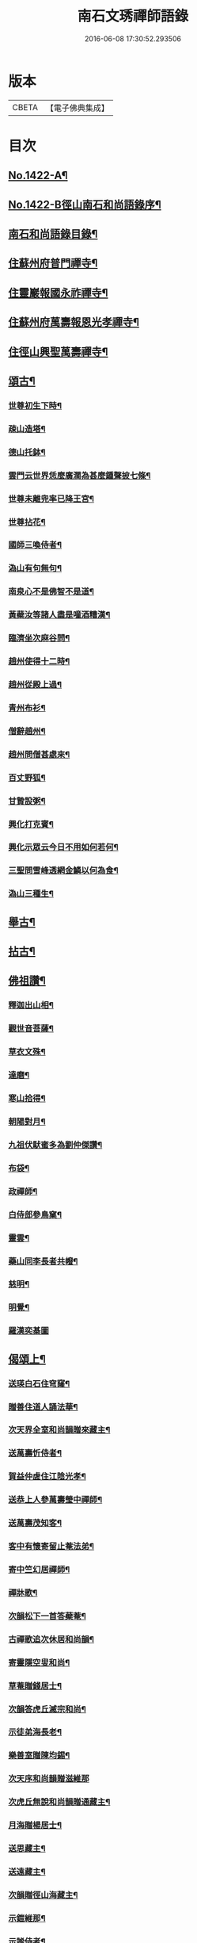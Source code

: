 #+TITLE: 南石文琇禪師語錄 
#+DATE: 2016-06-08 17:30:52.293506

* 版本
 |     CBETA|【電子佛典集成】|

* 目次
** [[file:KR6q0355_001.txt::001-0701a1][No.1422-A¶]]
** [[file:KR6q0355_001.txt::001-0701a8][No.1422-B徑山南石和尚語錄序¶]]
** [[file:KR6q0355_001.txt::001-0701c11][南石和尚語錄目錄¶]]
** [[file:KR6q0355_001.txt::001-0702a8][住蘇州府普門禪寺¶]]
** [[file:KR6q0355_001.txt::001-0702c10][住靈巖報國永祚禪寺¶]]
** [[file:KR6q0355_001.txt::001-0704a19][住蘇州府萬壽報恩光孝禪寺¶]]
** [[file:KR6q0355_002.txt::002-0708b11][住徑山興聖萬壽禪寺¶]]
** [[file:KR6q0355_002.txt::002-0711a14][頌古¶]]
*** [[file:KR6q0355_002.txt::002-0711a15][世尊初生下時¶]]
*** [[file:KR6q0355_002.txt::002-0711a18][疎山造塔¶]]
*** [[file:KR6q0355_002.txt::002-0711a21][德山托鉢¶]]
*** [[file:KR6q0355_002.txt::002-0711a24][雲門云世界恁麼廣濶為甚麼鍾聲披七條¶]]
*** [[file:KR6q0355_002.txt::002-0711b3][世尊未離兜率已降王宮¶]]
*** [[file:KR6q0355_002.txt::002-0711b6][世尊拈花¶]]
*** [[file:KR6q0355_002.txt::002-0711b9][國師三喚侍者¶]]
*** [[file:KR6q0355_002.txt::002-0711b12][溈山有句無句¶]]
*** [[file:KR6q0355_002.txt::002-0711b15][南泉心不是佛智不是道¶]]
*** [[file:KR6q0355_002.txt::002-0711b18][黃蘗汝等諸人盡是噇酒糟漢¶]]
*** [[file:KR6q0355_002.txt::002-0711b21][臨濟坐次麻谷問¶]]
*** [[file:KR6q0355_002.txt::002-0711b24][趙州使得十二時¶]]
*** [[file:KR6q0355_002.txt::002-0711c3][趙州從殿上過¶]]
*** [[file:KR6q0355_002.txt::002-0711c6][青州布衫¶]]
*** [[file:KR6q0355_002.txt::002-0711c9][僧辭趙州¶]]
*** [[file:KR6q0355_002.txt::002-0711c12][趙州問僧甚處來¶]]
*** [[file:KR6q0355_002.txt::002-0711c15][百丈野狐¶]]
*** [[file:KR6q0355_002.txt::002-0711c18][甘贄設粥¶]]
*** [[file:KR6q0355_002.txt::002-0711c21][興化打克賓¶]]
*** [[file:KR6q0355_002.txt::002-0711c24][興化示眾云今日不用如何若何¶]]
*** [[file:KR6q0355_002.txt::002-0712a3][三聖問雪峰透網金鱗以何為食¶]]
*** [[file:KR6q0355_002.txt::002-0712a6][溈山三種生¶]]
** [[file:KR6q0355_002.txt::002-0712a13][舉古¶]]
** [[file:KR6q0355_002.txt::002-0712c16][拈古¶]]
** [[file:KR6q0355_002.txt::002-0713c23][佛祖讚¶]]
*** [[file:KR6q0355_002.txt::002-0713c24][釋迦出山相¶]]
*** [[file:KR6q0355_002.txt::002-0714a7][觀世音菩薩¶]]
*** [[file:KR6q0355_002.txt::002-0714b5][草衣文殊¶]]
*** [[file:KR6q0355_002.txt::002-0714b12][達磨¶]]
*** [[file:KR6q0355_002.txt::002-0714c2][寒山拾得¶]]
*** [[file:KR6q0355_002.txt::002-0714c14][朝陽對月¶]]
*** [[file:KR6q0355_002.txt::002-0714c17][九祖伏䭾蜜多為劉仲傑讚¶]]
*** [[file:KR6q0355_002.txt::002-0714c21][布袋¶]]
*** [[file:KR6q0355_002.txt::002-0715a5][政禪師¶]]
*** [[file:KR6q0355_002.txt::002-0715a8][白侍郎參鳥窠¶]]
*** [[file:KR6q0355_002.txt::002-0715a11][靈雲¶]]
*** [[file:KR6q0355_002.txt::002-0715a16][藥山同李長者共㡧¶]]
*** [[file:KR6q0355_002.txt::002-0715a19][慈明¶]]
*** [[file:KR6q0355_002.txt::002-0715a22][明覺¶]]
*** [[file:KR6q0355_002.txt::002-0715a24][羅漢奕棊圖]]
** [[file:KR6q0355_003.txt::003-0715b7][偈頌上¶]]
*** [[file:KR6q0355_003.txt::003-0715b8][送瑛白石住穹窿¶]]
*** [[file:KR6q0355_003.txt::003-0715b16][贈善住道人誦法華¶]]
*** [[file:KR6q0355_003.txt::003-0715c2][次天界全室和尚韻贈來藏主¶]]
*** [[file:KR6q0355_003.txt::003-0715c9][送萬壽忻侍者¶]]
*** [[file:KR6q0355_003.txt::003-0715c19][賀益仲虗住江陰光孝¶]]
*** [[file:KR6q0355_003.txt::003-0716a3][送恭上人參萬壽瑩中禪師¶]]
*** [[file:KR6q0355_003.txt::003-0716a11][送萬壽茂知客¶]]
*** [[file:KR6q0355_003.txt::003-0716a18][客中有懷寄留止菴法弟¶]]
*** [[file:KR6q0355_003.txt::003-0716b4][寄中竺幻居禪師¶]]
*** [[file:KR6q0355_003.txt::003-0716b14][禪牀歌¶]]
*** [[file:KR6q0355_003.txt::003-0716c5][次韻松下一首答蘗菴¶]]
*** [[file:KR6q0355_003.txt::003-0716c10][古禪歌追次休居和尚韻¶]]
*** [[file:KR6q0355_003.txt::003-0716c18][寄靈隱空叟和尚¶]]
*** [[file:KR6q0355_003.txt::003-0717a5][草菴贈錢居士¶]]
*** [[file:KR6q0355_003.txt::003-0717a18][次韻答虎丘滅宗和尚¶]]
*** [[file:KR6q0355_003.txt::003-0717b5][示徒弟海長老¶]]
*** [[file:KR6q0355_003.txt::003-0717b15][樂善室贈陳均錫¶]]
*** [[file:KR6q0355_003.txt::003-0717b24][次天序和尚韻贈滋維那]]
*** [[file:KR6q0355_003.txt::003-0717c7][次虎丘無說和尚韻贈通藏主¶]]
*** [[file:KR6q0355_003.txt::003-0717c13][月海贈楊居士¶]]
*** [[file:KR6q0355_003.txt::003-0717c20][送思藏主¶]]
*** [[file:KR6q0355_003.txt::003-0718a2][送遠藏主¶]]
*** [[file:KR6q0355_003.txt::003-0718a9][次韻贈徑山海藏主¶]]
*** [[file:KR6q0355_003.txt::003-0718a16][示鎧維那¶]]
*** [[file:KR6q0355_003.txt::003-0718a23][示謐侍者¶]]
*** [[file:KR6q0355_003.txt::003-0718b6][送彧藏主¶]]
*** [[file:KR6q0355_003.txt::003-0718b12][示玓侍者¶]]
*** [[file:KR6q0355_003.txt::003-0718b18][示律侍者¶]]
*** [[file:KR6q0355_003.txt::003-0718b23][送璨維那¶]]
*** [[file:KR6q0355_003.txt::003-0718c5][示任藏主¶]]
*** [[file:KR6q0355_003.txt::003-0718c11][次韻送妙藏主遊方後歸省慶壽獨菴和尚¶]]
*** [[file:KR6q0355_003.txt::003-0718c16][示趣侍者¶]]
*** [[file:KR6q0355_003.txt::003-0718c22][送里侍者¶]]
*** [[file:KR6q0355_003.txt::003-0719a4][送妙侍者之　京¶]]
*** [[file:KR6q0355_003.txt::003-0719a8][送真侍者¶]]
*** [[file:KR6q0355_003.txt::003-0719a12][送湧藏主¶]]
*** [[file:KR6q0355_003.txt::003-0719a19][送蕡維那¶]]
*** [[file:KR6q0355_003.txt::003-0719a24][送璞侍者¶]]
*** [[file:KR6q0355_003.txt::003-0719b7][送解空律師歸錢唐¶]]
*** [[file:KR6q0355_003.txt::003-0719b14][送門侍者之徑山¶]]
*** [[file:KR6q0355_003.txt::003-0719b20][錢氏廉貞刊圓覺疏板薦父母請題其後¶]]
*** [[file:KR6q0355_003.txt::003-0719c6][送訓蒙菴住諸暨寶林¶]]
*** [[file:KR6q0355_003.txt::003-0719c17][次蘧菴和尚韻示徐福遠¶]]
*** [[file:KR6q0355_003.txt::003-0719c24][次韻送天界田藏主¶]]
*** [[file:KR6q0355_003.txt::003-0720a6][送深維那¶]]
*** [[file:KR6q0355_003.txt::003-0720a11][送雨知客¶]]
*** [[file:KR6q0355_003.txt::003-0720a16][送閑藏主¶]]
*** [[file:KR6q0355_003.txt::003-0720a23][示路侍者¶]]
*** [[file:KR6q0355_003.txt::003-0720b5][送瑟侍者¶]]
*** [[file:KR6q0355_003.txt::003-0720b12][送性藏主¶]]
*** [[file:KR6q0355_003.txt::003-0720b18][贈聰藏主¶]]
*** [[file:KR6q0355_003.txt::003-0720c2][示學藏主¶]]
*** [[file:KR6q0355_003.txt::003-0720c10][送地藏主¶]]
*** [[file:KR6q0355_003.txt::003-0720c17][示春藏主¶]]
*** [[file:KR6q0355_003.txt::003-0721a3][次佛幻法兄和尚韻示周道祥居士¶]]
*** [[file:KR6q0355_003.txt::003-0721a8][示繪藏主¶]]
** [[file:KR6q0355_003.txt::003-0721a14][偈頌中¶]]
*** [[file:KR6q0355_003.txt::003-0721a15][洪武壬子夏予居虎丘記司山中諸名勝咸以偈見賀遂成一首奉答¶]]
*** [[file:KR6q0355_003.txt::003-0721a19][賀萬壽中道行藏主¶]]
*** [[file:KR6q0355_003.txt::003-0721a23][送僧受戒後還華亭¶]]
*** [[file:KR6q0355_003.txt::003-0721b4][寄獨菴法兄兼呈西麓和尚¶]]
*** [[file:KR6q0355_003.txt::003-0721b8][寄臥佛融室法師¶]]
*** [[file:KR6q0355_003.txt::003-0721b12][送年藏主省母¶]]
*** [[file:KR6q0355_003.txt::003-0721b16][賀蘧菴和尚住北禪¶]]
*** [[file:KR6q0355_003.txt::003-0721b20][送福維那再參天全室和尚¶]]
*** [[file:KR6q0355_003.txt::003-0721b24][次薦嚴蘭江和尚韻送夏正因東歸¶]]
*** [[file:KR6q0355_003.txt::003-0721c4][次韻答前開原愚仲和尚¶]]
*** [[file:KR6q0355_003.txt::003-0721c8][寄天寧顯雪心¶]]
*** [[file:KR6q0355_003.txt::003-0721c12][借全室和尚韻悼華嚴瑩中和尚¶]]
*** [[file:KR6q0355_003.txt::003-0721c19][次韻寄定山貞松石¶]]
*** [[file:KR6q0355_003.txt::003-0722a2][寄一舟和尚¶]]
*** [[file:KR6q0355_003.txt::003-0722a6][月波軒¶]]
*** [[file:KR6q0355_003.txt::003-0722a10][送淨心源住崇恩¶]]
*** [[file:KR6q0355_003.txt::003-0722a14][次韻答報本武菴和尚¶]]
*** [[file:KR6q0355_003.txt::003-0722a18][用韻示別海居士童福宗¶]]
*** [[file:KR6q0355_003.txt::003-0722a22][寄徑山敬中和尚¶]]
*** [[file:KR6q0355_003.txt::003-0722b5][寄松隱唯菴和尚¶]]
*** [[file:KR6q0355_003.txt::003-0722b9][悼靈谷隨菴法兄和尚¶]]
*** [[file:KR6q0355_003.txt::003-0722b13][寄承天東堂野舟和尚求題先人道巖居士傳¶]]
*** [[file:KR6q0355_003.txt::003-0722b17][次韻答天封密印宗和尚¶]]
*** [[file:KR6q0355_003.txt::003-0722b21][送正維那¶]]
*** [[file:KR6q0355_003.txt::003-0722c2][示興藏主¶]]
*** [[file:KR6q0355_003.txt::003-0722c6][次韻答前崇聖性源和尚瑀書記禧藏主¶]]
*** [[file:KR6q0355_003.txt::003-0722c10][示機藏主¶]]
*** [[file:KR6q0355_003.txt::003-0722c14][送銘首座之杭¶]]
*** [[file:KR6q0355_003.txt::003-0722c18][送澤維那¶]]
*** [[file:KR6q0355_003.txt::003-0722c22][示崧維那¶]]
*** [[file:KR6q0355_003.txt::003-0723a2][送紀維那¶]]
*** [[file:KR6q0355_003.txt::003-0723a6][送楙維那¶]]
*** [[file:KR6q0355_003.txt::003-0723a10][示播維那¶]]
*** [[file:KR6q0355_003.txt::003-0723a14][示施了全居士¶]]
*** [[file:KR6q0355_003.txt::003-0723a18][送熏維那¶]]
*** [[file:KR6q0355_003.txt::003-0723a22][次韻答澱山仁默菴¶]]
*** [[file:KR6q0355_003.txt::003-0723b2][送煥維那¶]]
*** [[file:KR6q0355_003.txt::003-0723b6][示乳侍者¶]]
*** [[file:KR6q0355_003.txt::003-0723b10][送玘藏主歸崇明¶]]
*** [[file:KR6q0355_003.txt::003-0723b14][送信藏主之武林¶]]
*** [[file:KR6q0355_003.txt::003-0723b18][送頓侍者¶]]
*** [[file:KR6q0355_003.txt::003-0723b22][次光孝萍菴韻贈徑山嚴藏主¶]]
*** [[file:KR6q0355_003.txt::003-0723c2][示湛侍者¶]]
*** [[file:KR6q0355_003.txt::003-0723c6][示鑑藏主¶]]
*** [[file:KR6q0355_003.txt::003-0723c10][示宣維那¶]]
*** [[file:KR6q0355_003.txt::003-0723c14][示亶維那¶]]
*** [[file:KR6q0355_003.txt::003-0723c18][示奎維那¶]]
*** [[file:KR6q0355_003.txt::003-0723c22][悼示光震止菴¶]]
*** [[file:KR6q0355_003.txt::003-0724a2][送洪維那¶]]
*** [[file:KR6q0355_003.txt::003-0724a6][次韻賀萬壽象初禪師¶]]
*** [[file:KR6q0355_003.txt::003-0724a10][悼呂敬夫¶]]
*** [[file:KR6q0355_003.txt::003-0724a14][次萬壽象初韻送旻藏主¶]]
*** [[file:KR6q0355_003.txt::003-0724a18][血書楞嚴為胡覺性題¶]]
*** [[file:KR6q0355_003.txt::003-0724a22][夜坐示謝玄機居士¶]]
*** [[file:KR6q0355_003.txt::003-0724b2][送廸藏主¶]]
*** [[file:KR6q0355_003.txt::003-0724b6][示英藏主¶]]
*** [[file:KR6q0355_003.txt::003-0724b10][示進侍者¶]]
*** [[file:KR6q0355_003.txt::003-0724b14][送初維那¶]]
*** [[file:KR6q0355_003.txt::003-0724b18][送琇維那¶]]
*** [[file:KR6q0355_003.txt::003-0724b22][示有維那¶]]
*** [[file:KR6q0355_003.txt::003-0724c2][悼清塵外菴主¶]]
*** [[file:KR6q0355_003.txt::003-0724c6][謝傅復初醫士¶]]
*** [[file:KR6q0355_003.txt::003-0724c10][送述侍者¶]]
*** [[file:KR6q0355_003.txt::003-0724c14][送善藏主¶]]
*** [[file:KR6q0355_003.txt::003-0724c18][血書華嚴為壽寧安長老題¶]]
*** [[file:KR6q0355_003.txt::003-0724c22][寄佛幻法兄和尚¶]]
*** [[file:KR6q0355_003.txt::003-0725a2][次韻答前因聖玉坡禪師¶]]
*** [[file:KR6q0355_003.txt::003-0725a6][贈天界習藏主¶]]
*** [[file:KR6q0355_003.txt::003-0725a10][示昌維那¶]]
*** [[file:KR6q0355_003.txt::003-0725a13][示初侍者¶]]
*** [[file:KR6q0355_003.txt::003-0725a16][示俊侍者¶]]
*** [[file:KR6q0355_003.txt::003-0725a19][次韻答前北禪照菴法兄和尚¶]]
*** [[file:KR6q0355_003.txt::003-0725a22][謝管叔純書南嶽戒儀¶]]
*** [[file:KR6q0355_003.txt::003-0725a24][為道日損次普慶振此宗韻]]
*** [[file:KR6q0355_003.txt::003-0725b4][贈圓藏主¶]]
*** [[file:KR6q0355_003.txt::003-0725b7][示奇侍者¶]]
*** [[file:KR6q0355_003.txt::003-0725b10][示臻藏主¶]]
** [[file:KR6q0355_004.txt::004-0725b16][偈頌下¶]]
*** [[file:KR6q0355_004.txt::004-0725b17][佛誕¶]]
*** [[file:KR6q0355_004.txt::004-0725b20][石崖¶]]
*** [[file:KR6q0355_004.txt::004-0725c3][訪隹仲行¶]]
*** [[file:KR6q0355_004.txt::004-0725c6][贈虎丘喜藏主¶]]
*** [[file:KR6q0355_004.txt::004-0725c11][寄前永懷觀無我¶]]
*** [[file:KR6q0355_004.txt::004-0725c16][病中寄奐天章并諸名勝¶]]
*** [[file:KR6q0355_004.txt::004-0725c23][贈萬壽達首座¶]]
*** [[file:KR6q0355_004.txt::004-0726a2][贈嚴藏主¶]]
*** [[file:KR6q0355_004.txt::004-0726a5][送南維那¶]]
*** [[file:KR6q0355_004.txt::004-0726a8][心海¶]]
*** [[file:KR6q0355_004.txt::004-0726a11][禮應菴和尚遺像¶]]
*** [[file:KR6q0355_004.txt::004-0726a14][賀琛石隱住菴¶]]
*** [[file:KR6q0355_004.txt::004-0726a19][送戩履菴住宣城多寶¶]]
*** [[file:KR6q0355_004.txt::004-0726a22][行化途中偶作¶]]
*** [[file:KR6q0355_004.txt::004-0726a24][勉習三經]]
*** [[file:KR6q0355_004.txt::004-0726b22][看花示楊月軒¶]]
*** [[file:KR6q0355_004.txt::004-0726b24][寄盈藏主]]
*** [[file:KR6q0355_004.txt::004-0726c4][寄靈源講主¶]]
*** [[file:KR6q0355_004.txt::004-0726c9][江居自述寄元一宗¶]]
*** [[file:KR6q0355_004.txt::004-0726c12][江居雜言¶]]
*** [[file:KR6q0355_004.txt::004-0726c24][次韻答蘗菴]]
*** [[file:KR6q0355_004.txt::004-0727a10][次韻寄慧性泉¶]]
*** [[file:KR6q0355_004.txt::004-0727a13][次韻答法性海留別¶]]
*** [[file:KR6q0355_004.txt::004-0727a16][寄慶壽獨菴法兄¶]]
*** [[file:KR6q0355_004.txt::004-0727a24][送僧之徑山]]
*** [[file:KR6q0355_004.txt::004-0727b7][題血書楞嚴¶]]
*** [[file:KR6q0355_004.txt::004-0727b10][道山贈周道成¶]]
*** [[file:KR6q0355_004.txt::004-0727b13][次韻送盛藏主¶]]
*** [[file:KR6q0355_004.txt::004-0727b16][無鏡¶]]
*** [[file:KR6q0355_004.txt::004-0727b19][寄薦嚴蘊道微¶]]
*** [[file:KR6q0355_004.txt::004-0727b22][送有維那¶]]
*** [[file:KR6q0355_004.txt::004-0727b24][送茂維那]]
*** [[file:KR6q0355_004.txt::004-0727c4][塑三世佛化人念佛圖¶]]
*** [[file:KR6q0355_004.txt::004-0727c7][笑菴贈羅覺悟¶]]
*** [[file:KR6q0355_004.txt::004-0727c10][心鏡贈蔡妙靜¶]]
*** [[file:KR6q0355_004.txt::004-0727c13][化長明燈¶]]
*** [[file:KR6q0355_004.txt::004-0727c16][宗淵贈海維那¶]]
*** [[file:KR6q0355_004.txt::004-0727c19][送疎山盟藏主¶]]
*** [[file:KR6q0355_004.txt::004-0727c22][送皎禧二禪人禮峩眉¶]]
*** [[file:KR6q0355_004.txt::004-0728a3][示甫維那¶]]
*** [[file:KR6q0355_004.txt::004-0728a6][示高侍者¶]]
*** [[file:KR6q0355_004.txt::004-0728a9][次韻答智門澤天霖¶]]
*** [[file:KR6q0355_004.txt::004-0728a14][送虎丘南侍者之靈谷¶]]
*** [[file:KR6q0355_004.txt::004-0728a17][析蘧菴和尚偈示吳淨完居士¶]]
*** [[file:KR6q0355_004.txt::004-0728b2][示暹侍者¶]]
*** [[file:KR6q0355_004.txt::004-0728b5][示鎰侍者¶]]
*** [[file:KR6q0355_004.txt::004-0728b8][示縫人馬生¶]]
*** [[file:KR6q0355_004.txt::004-0728b11][示實維那¶]]
*** [[file:KR6q0355_004.txt::004-0728b14][送堅維那¶]]
*** [[file:KR6q0355_004.txt::004-0728b17][寄法喜仁敬中¶]]
*** [[file:KR6q0355_004.txt::004-0728b20][靜山¶]]
*** [[file:KR6q0355_004.txt::004-0728b23][送萬壽宗侍者¶]]
*** [[file:KR6q0355_004.txt::004-0728c2][化茶¶]]
*** [[file:KR6q0355_004.txt::004-0728c5][示禧侍者¶]]
*** [[file:KR6q0355_004.txt::004-0728c8][次韻答送祥簡菴和尚¶]]
*** [[file:KR6q0355_004.txt::004-0728c13][送承天斆維那¶]]
*** [[file:KR6q0355_004.txt::004-0728c16][宅心示中維那¶]]
*** [[file:KR6q0355_004.txt::004-0728c19][送忻藏主¶]]
*** [[file:KR6q0355_004.txt::004-0728c22][古石¶]]
*** [[file:KR6q0355_004.txt::004-0728c24][明白菴首座鬀髮表䞋結萬僧緣]]
*** [[file:KR6q0355_004.txt::004-0729a4][病中偶成¶]]
*** [[file:KR6q0355_004.txt::004-0729a11][示管叔純¶]]
*** [[file:KR6q0355_004.txt::004-0729a20][禮法眼祖師塔¶]]
*** [[file:KR6q0355_004.txt::004-0729b3][送悟長老住崇恩¶]]
*** [[file:KR6q0355_004.txt::004-0729b6][贈髮生¶]]
*** [[file:KR6q0355_004.txt::004-0729b13][山中懷古¶]]
*** [[file:KR6q0355_004.txt::004-0729c18][次韻送靈隱秀藏主¶]]
*** [[file:KR6q0355_004.txt::004-0729c21][送慈書記¶]]
*** [[file:KR6q0355_004.txt::004-0729c24][寄陸覺海¶]]
*** [[file:KR6q0355_004.txt::004-0730a3][贈沈伯祥¶]]
*** [[file:KR6q0355_004.txt::004-0730a6][次韻答野雲講師¶]]
*** [[file:KR6q0355_004.txt::004-0730a9][次韻答前薦嚴宗竺源¶]]
*** [[file:KR6q0355_004.txt::004-0730a12][次韻答淨秋江西堂¶]]
*** [[file:KR6q0355_004.txt::004-0730a15][示默藏主¶]]
** [[file:KR6q0355_004.txt::004-0730a18][法語¶]]
*** [[file:KR6q0355_004.txt::004-0730a19][示傳禪人¶]]
*** [[file:KR6q0355_004.txt::004-0730b6][示桂正真¶]]
*** [[file:KR6q0355_004.txt::004-0730b16][示潘正智¶]]
*** [[file:KR6q0355_004.txt::004-0730c11][示沈正行¶]]
*** [[file:KR6q0355_004.txt::004-0730c24][室中勘辨]]
** [[file:KR6q0355_004.txt::004-0731b2][題䟦¶]]
*** [[file:KR6q0355_004.txt::004-0731b3][北㵎和尚墨跡為漸藏主題¶]]
*** [[file:KR6q0355_004.txt::004-0731b8][橫川和尚示濵侍者偈為舟絕海藏主題¶]]
*** [[file:KR6q0355_004.txt::004-0731b15][伯淵深法師心經義鏡¶]]
*** [[file:KR6q0355_004.txt::004-0731b23][危內翰宋太史送哲用明律師序後¶]]
*** [[file:KR6q0355_004.txt::004-0731c7][瓊禪人書雲峰小參語後¶]]
*** [[file:KR6q0355_004.txt::004-0731c15][束本日墨書金剛經後¶]]
*** [[file:KR6q0355_004.txt::004-0731c22][題溫日觀書大慧語寧謐中所藏¶]]
*** [[file:KR6q0355_004.txt::004-0732a7][題血書楞嚴經後胡本澄請¶]]
*** [[file:KR6q0355_004.txt::004-0732a15][題血書法華經¶]]
*** [[file:KR6q0355_004.txt::004-0732a24][題東山觀主克承傳後]]
*** [[file:KR6q0355_004.txt::004-0732b11][題慧無盡藏主塔銘後¶]]
*** [[file:KR6q0355_004.txt::004-0732b24][題故女居士張氏悼偈卷後¶]]
*** [[file:KR6q0355_004.txt::004-0732c10][薤室西菴梅洲蒲室四尊宿墨蹟¶]]
*** [[file:KR6q0355_004.txt::004-0732c18][血書華嚴經¶]]
*** [[file:KR6q0355_004.txt::004-0733a5][血書法華經¶]]
** [[file:KR6q0355_004.txt::004-0733a14][小佛事¶]]

* 卷
[[file:KR6q0355_001.txt][南石文琇禪師語錄 1]]
[[file:KR6q0355_002.txt][南石文琇禪師語錄 2]]
[[file:KR6q0355_003.txt][南石文琇禪師語錄 3]]
[[file:KR6q0355_004.txt][南石文琇禪師語錄 4]]

